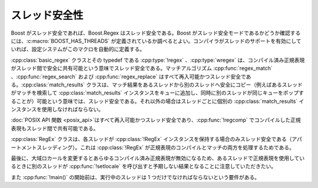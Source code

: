 .. Copyright 2006-2007 John Maddock.
.. Distributed under the Boost Software License, Version 1.0.
.. (See accompanying file LICENSE_1_0.txt or copy at
.. http://www.boost.org/LICENSE_1_0.txt).


スレッド安全性
==============

Boost がスレッド安全であれば、Boost.Regex はスレッド安全である。Boost がスレッド安全モードであるかどうか確認するには、:c:macro:`BOOST_HAS_THREADS` が定義されているか調べるとよい。コンパイラがスレッドのサポートを有効にしていれば、設定システムがこのマクロを自動的に定義する。

:cpp:class:`basic_regex` クラスとその typedef である :cpp:type:`!regex` 、:cpp:type:`wregex` は、コンパイル済み正規表現がスレッド間で安全に共有可能という意味でスレッド安全である。マッチアルゴリズム :cpp:func:`regex_match` 、:cpp:func:`regex_search` および :cpp:func:`regex_replace` はすべて再入可能かつスレッド安全である。:cpp:class:`match_results` クラスは、マッチ結果をあるスレッドから別のスレッドへ安全にコピー（例えばあるスレッドがマッチを検索して :cpp:class:`match_results` インスタンスをキューに追加し、同時に別のスレッドが同じキューをポップすることが）可能という意味では、スレッド安全である。それ以外の場合はスレッドごとに個別の :cpp:class:`match_results` インスタンスを使用しなければならない。

:doc:`POSIX API 関数 <posix_api>`\はすべて再入可能かつスレッド安全であり、:cpp:func:`!regcomp` でコンパイルした正規表現もスレッド間で共有可能である。

:cpp:class:`RegEx` クラスは、各スレッドが :cpp:class:`!RegEx` インスタンスを保持する場合のみスレッド安全である（アパートメントスレッディング）。これは :cpp:class:`!RegEx` が正規表現のコンパイルとマッチの両方を処理するためである。

最後に、大域ロカールを変更するとあらゆるコンパイル済み正規表現が無効になるため、あるスレッドで正規表現を使用しているときに別のスレッドが :cpp:func:`!setlocale` を呼び出すと予期しない結果となることに注意していただきたい。

また :cpp:func:`!main()` の開始前は、実行中のスレッドは 1 つだけでなければならないという要件がある。
